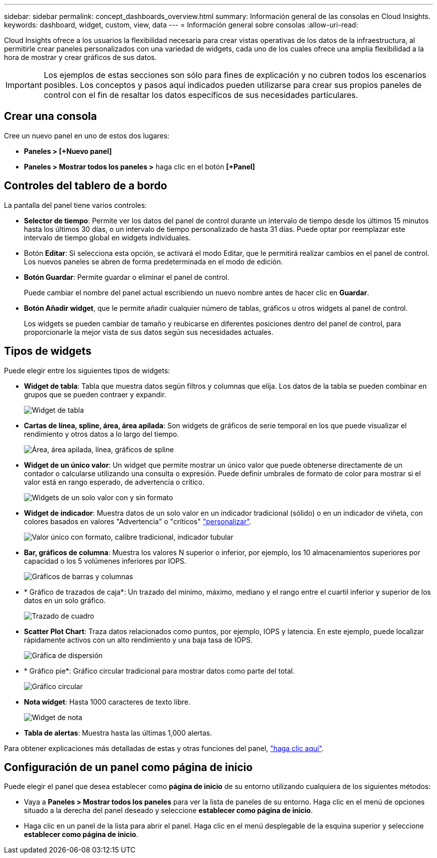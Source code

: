 ---
sidebar: sidebar 
permalink: concept_dashboards_overview.html 
summary: Información general de las consolas en Cloud Insights. 
keywords: dashboard, widget, custom, view, data 
---
= Información general sobre consolas
:allow-uri-read: 


[role="lead"]
Cloud Insights ofrece a los usuarios la flexibilidad necesaria para crear vistas operativas de los datos de la infraestructura, al permitirle crear paneles personalizados con una variedad de widgets, cada uno de los cuales ofrece una amplia flexibilidad a la hora de mostrar y crear gráficos de sus datos.


IMPORTANT: Los ejemplos de estas secciones son sólo para fines de explicación y no cubren todos los escenarios posibles. Los conceptos y pasos aquí indicados pueden utilizarse para crear sus propios paneles de control con el fin de resaltar los datos específicos de sus necesidades particulares.


toc::[]


== Crear una consola

Cree un nuevo panel en uno de estos dos lugares:

* *Paneles > [+Nuevo panel]*
* *Paneles > Mostrar todos los paneles >* haga clic en el botón *[+Panel]*




== Controles del tablero de a bordo

La pantalla del panel tiene varios controles:

* *Selector de tiempo*: Permite ver los datos del panel de control durante un intervalo de tiempo desde los últimos 15 minutos hasta los últimos 30 días, o un intervalo de tiempo personalizado de hasta 31 días. Puede optar por reemplazar este intervalo de tiempo global en widgets individuales.
* Botón *Editar*: Si selecciona esta opción, se activará el modo Editar, que le permitirá realizar cambios en el panel de control. Los nuevos paneles se abren de forma predeterminada en el modo de edición.
* *Botón Guardar*: Permite guardar o eliminar el panel de control.
+
Puede cambiar el nombre del panel actual escribiendo un nuevo nombre antes de hacer clic en *Guardar*.



* *Botón Añadir widget*, que le permite añadir cualquier número de tablas, gráficos u otros widgets al panel de control.
+
Los widgets se pueden cambiar de tamaño y reubicarse en diferentes posiciones dentro del panel de control, para proporcionarle la mejor vista de sus datos según sus necesidades actuales.





== Tipos de widgets

Puede elegir entre los siguientes tipos de widgets:

* *Widget de tabla*: Tabla que muestra datos según filtros y columnas que elija. Los datos de la tabla se pueden combinar en grupos que se pueden contraer y expandir.
+
image:TableWidgetPerformanceData.png["Widget de tabla"]

* *Cartas de línea, spline, área, área apilada*: Son widgets de gráficos de serie temporal en los que puede visualizar el rendimiento y otros datos a lo largo del tiempo.
+
image:Time-Series Charts.png["Área, área apilada, línea, gráficos de spline"]

* *Widget de un único valor*: Un widget que permite mostrar un único valor que puede obtenerse directamente de un contador o calcularse utilizando una consulta o expresión. Puede definir umbrales de formato de color para mostrar si el valor está en rango esperado, de advertencia o crítico.
+
image:Single-Value Widgets.png["Widgets de un solo valor con y sin formato"]

* *Widget de indicador*: Muestra datos de un solo valor en un indicador tradicional (sólido) o en un indicador de viñeta, con colores basados en valores "Advertencia" o "críticos" link:concept_dashboard_features.adoc#formatting-gauge-widgets["personalizar"].
+
image:Gauge Widgets.png["Valor único con formato, calibre tradicional, indicador tubular"]

* *Bar, gráficos de columna*: Muestra los valores N superior o inferior, por ejemplo, los 10 almacenamientos superiores por capacidad o los 5 volúmenes inferiores por IOPS.
+
image:Bar and Column Charts.png["Gráficos de barras y columnas"]

* * Gráfico de trazados de caja*: Un trazado del mínimo, máximo, mediano y el rango entre el cuartil inferior y superior de los datos en un solo gráfico.
+
image:Box Plot.png["Trazado de cuadro"]

* *Scatter Plot Chart*: Traza datos relacionados como puntos, por ejemplo, IOPS y latencia. En este ejemplo, puede localizar rápidamente activos con un alto rendimiento y una baja tasa de IOPS.
+
image:Scatter Plot.png["Gráfica de dispersión"]

* * Gráfico pie*: Gráfico circular tradicional para mostrar datos como parte del total.
+
image:Pie Chart.png["Gráfico circular"]

* *Nota widget*: Hasta 1000 caracteres de texto libre.
+
image:Note Widget.png["Widget de nota"]

* *Tabla de alertas*: Muestra hasta las últimas 1,000 alertas.


Para obtener explicaciones más detalladas de estas y otras funciones del panel, link:concept_dashboard_features.html["haga clic aquí"].



== Configuración de un panel como página de inicio

Puede elegir el panel que desea establecer como *página de inicio* de su entorno utilizando cualquiera de los siguientes métodos:

* Vaya a *Paneles > Mostrar todos los paneles* para ver la lista de paneles de su entorno. Haga clic en el menú de opciones situado a la derecha del panel deseado y seleccione *establecer como página de inicio*.
* Haga clic en un panel de la lista para abrir el panel. Haga clic en el menú desplegable de la esquina superior y seleccione *establecer como página de inicio*.


